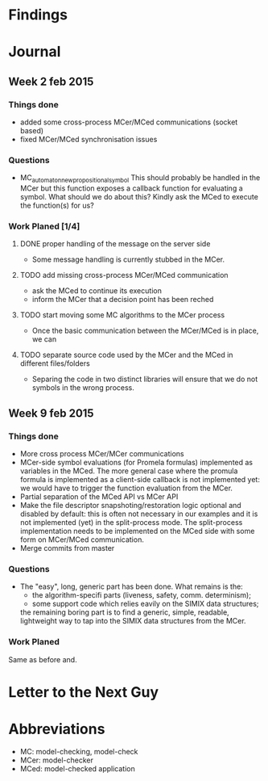 * Findings
* Journal
** Week 2 feb 2015
*** Things done
 - added some cross-process MCer/MCed communications (socket based)
 - fixed MCer/MCed synchronisation issues
*** Questions
 - MC_automaton_new_propositional_symbol This should probably be
   handled in the MCer but this function exposes a callback function
   for evaluating a symbol. What should we do about this? Kindly ask
   the MCed to execute the function(s) for us?
*** Work Planed [1/4]
**** DONE proper handling of the message on the server side
 - Some message handling is currently stubbed in the MCer.
**** TODO add missing cross-process MCer/MCed communication
 - ask the MCed to continue its execution
 - inform the MCer that a decision point has been reched
**** TODO start moving some MC algorithms to the MCer process
 - Once the basic communication between the MCer/MCed is in place, we can
**** TODO separate source code used by the MCer and the MCed in different files/folders
 - Separing the code in two distinct libraries will ensure that we do not symbols in the wrong process.
** Week 9 feb 2015
*** Things done
 - More cross process MCer/MCer communications
 - MCer-side symbol evaluations (for Promela formulas) implemented as
   variables in the MCed. The more general case where the promula
   formula is implemented as a client-side callback is not implemented
   yet: we would have to trigger the function evaluation from the
   MCer.
 - Partial separation of the MCed API vs MCer API
 - Make the file descriptor snapshoting/restoration logic optional and
   disabled by default: this is often not necessary in our examples
   and it is not implemented (yet) in the split-process mode. The
   split-process implementation needs to be implemented on the MCed
   side with some form on MCer/MCed communication.
 - Merge commits from master
*** Questions
 - The "easy", long, generic part has been done. What remains is the:
   - the algorithm-specifi parts (liveness, safety, comm. determinism);
   - some support code which relies eavily on the SIMIX data
     structures;
   the remaining boring part is to find a generic, simple, readable,
   lightweight way to tap into the SIMIX data structures from the
   MCer.
*** Work Planed
Same as before and.
* Letter to the Next Guy
* Abbreviations
 - MC: model-checking, model-check
 - MCer: model-checker
 - MCed: model-checked application
